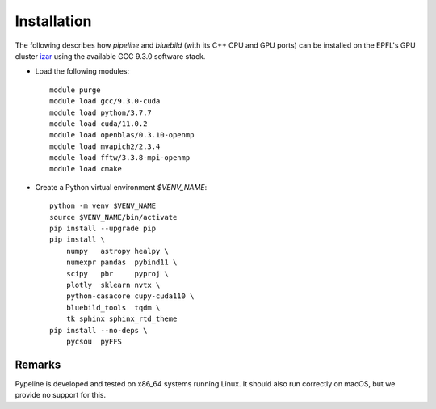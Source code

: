 .. ############################################################################
.. install.rst
.. ===========
.. Author : Sepand KASHANI [kashani.sepand@gmail.com]
.. ############################################################################


Installation
============

The following describes how `pipeline` and `bluebild` (with its C++ CPU and
GPU ports) can be installed on the EPFL's GPU cluster 
`izar <https://www.epfl.ch/research/facilities/scitas/hardware/izar/>`_ using
the available GCC 9.3.0 software stack.

* Load the following modules::

    module purge
    module load gcc/9.3.0-cuda
    module load python/3.7.7
    module load cuda/11.0.2
    module load openblas/0.3.10-openmp
    module load mvapich2/2.3.4
    module load fftw/3.3.8-mpi-openmp
    module load cmake

* Create a Python virtual environment `$VENV_NAME`::

    python -m venv $VENV_NAME
    source $VENV_NAME/bin/activate
    pip install --upgrade pip
    pip install \
        numpy   astropy healpy \
        numexpr pandas  pybind11 \
        scipy   pbr     pyproj \
        plotly  sklearn nvtx \
        python-casacore cupy-cuda110 \
        bluebild_tools  tqdm \
        tk sphinx sphinx_rtd_theme
    pip install --no-deps \
        pycsou  pyFFS



Remarks
-------

Pypeline is developed and tested on x86_64 systems running Linux.
It should also run correctly on macOS, but we provide no support for this.
